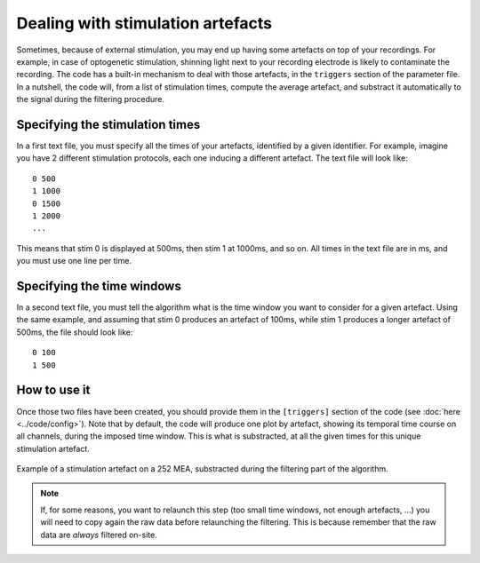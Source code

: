 Dealing with stimulation artefacts
==================================

Sometimes, because of external stimulation, you may end up having some artefacts on top of your recordings. For example, in case of optogenetic stimulation, shinning light next to your recording electrode is likely to contaminate the recording. The code has a built-in mechanism to deal with those artefacts, in the ``triggers`` section of the parameter file. In a nutshell, the code will, from a list of stimulation times, compute the average artefact, and substract it automatically to the signal during the filtering procedure.


Specifying the stimulation times
--------------------------------

In a first text file, you must specify all the times of your artefacts, identified by a given identifier. For example, imagine you have 2 different stimulation protocols, each one inducing a different artefact. The text file will look like::
	
	0 500
	1 1000
	0 1500
	1 2000
	...

This means that stim 0 is displayed at 500ms, then stim 1 at 1000ms, and so on. All times in the text file are in ms, and you must use one line per time.

Specifying the time windows
---------------------------

In a second text file, you must tell the algorithm what is the time window you want to consider for a given artefact. Using the same example, and assuming that stim 0 produces an artefact of 100ms, while stim 1 produces a longer artefact of 500ms, the file should look like::

	0 100
	1 500


How to use it
-------------

Once those two files have been created, you should provide them in the ``[triggers]`` section of the code (see :doc:`here <../code/config>`). Note that by default, the code will produce one plot by artefact, showing its temporal time course on all channels, during the imposed time window. This is what is substracted, at all the given times for this unique stimulation artefact.

.. figure::  artefact_0.png
   :align:   center

   Example of a stimulation artefact on a 252 MEA, substracted during the filtering part of the algorithm.


.. note::

	If, for some reasons, you want to relaunch this step (too small time windows, not enough artefacts, ...) you will need to copy again the raw data before relaunching the filtering. This is because remember that the raw data are *always* filtered on-site.
